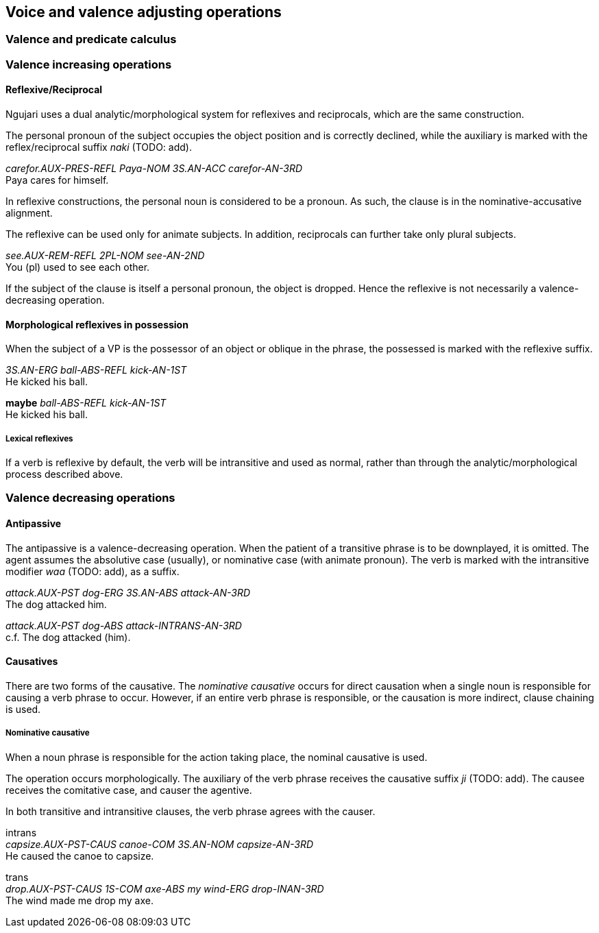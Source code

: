 == Voice and valence adjusting operations

=== Valence and predicate calculus

=== Valence increasing operations

// TODO: right section?
==== Reflexive/Reciprocal

// In reflexive clauses, the personal pronoun of the subject simply
// occupies the object position in the usual case. However, the valence of
// the verb must be decreased by one.
//
// ====
// *k-i Paya-ø nna-j ka tiirr-u-m* +
// _carefor.aux-prs paya-erg 3s.an-nom 2.val.1 carefor-an-3rd_ +
// Paya cares for himself.
// ====
//
// If the clause is reciprocal, which applies only to plural subjects, the
// personal pronoun is still used except it takes the comitative case. The
// valence is also still decreased by one.
//
// ====
// *k-arlu kuu-j kuu-yi ka pirr-u-n* +
// _see.aux-rem 2pl-nom 2pl-com 2.val.1 see-an-2nd_ +
// You [plural] used to see each other.
// ====

Ngujari uses a dual analytic/morphological system for reflexives and
reciprocals, which are the same construction.

The personal pronoun of the subject occupies the object position and is
correctly declined, while the auxiliary is marked with the reflex/reciprocal
suffix _naki_ (TODO: add).

====
_carefor.AUX-PRES-REFL Paya-NOM 3S.AN-ACC carefor-AN-3RD_ +
Paya cares for himself.
====

In reflexive constructions, the personal noun is considered to be a pronoun. As
such, the clause is in the nominative-accusative alignment.

The reflexive can be used only for animate subjects. In addition, reciprocals
can further take only plural subjects.

====
_see.AUX-REM-REFL 2PL-NOM see-AN-2ND_ +
You (pl) used to see each other.
====

If the subject of the clause is itself a personal pronoun, the object is
dropped. Hence the reflexive is not necessarily a valence-decreasing operation.

==== Morphological reflexives in possession

When the subject of a VP is the possessor of an object or oblique in the phrase,
the possessed is marked with the reflexive suffix.

====
_3S.AN-ERG ball-ABS-REFL kick-AN-1ST_ +
He kicked his ball.

*maybe*
_ball-ABS-REFL kick-AN-1ST_ +
He kicked his ball.
====

===== Lexical reflexives

If a verb is reflexive by default, the verb will be intransitive and used as
normal, rather than through the analytic/morphological process described above.

// TODO: insert table of examples

// TODO: probably delete
// ==== Subjunctive Purposive
//
// The subjunctive purposive is formed through the use of the verb
// _nnurr_. The auxiliary, _nnarr_ takes the present tense, and begins
// the sentence. The verb itself is not required, but it still takes two
// verb phrases as arguments. The verb phrase causing the other assumes its
// usual tense and mood, but the caused action becomes present and
// subjunctive.
//
// ====
// *nnarr-i k-a nna-ø naarla wiirr-u-m j-i-tirlu wa-j nna-l nnurr-u-ø* +
// _effect.aux-prs go.aux-pst 3s.an-erg there go-an-3rd follow.aux-prs-sbjv
// 1s-nom 3s-an-acc follow-an-1st_ +
// He went there, so I followed him.
// ====

=== Valence decreasing operations

==== Antipassive

The antipassive is a valence-decreasing operation. When the patient of a
transitive phrase is to be downplayed, it is omitted. The agent assumes the
absolutive case (usually), or nominative case (with animate pronoun). The verb
is marked with the intransitive modifier _waa_ (TODO: add), as a suffix.

====
_attack.AUX-PST dog-ERG 3S.AN-ABS attack-AN-3RD_ +
The dog attacked him.

_attack.AUX-PST dog-ABS attack-INTRANS-AN-3RD_ +
c.f. The dog attacked (him).
====

// TODO: show example of antipassive used to push RC to adjoined relative clause
// e.g. The dog, [who was attacking]antipassive, barked

// TODO: is this valence increasing or decreasing
==== Causatives

There are two forms of the causative. The _nominative causative_ occurs for
direct causation when a single noun is responsible for causing a verb phrase to
occur. However, if an entire verb phrase is responsible, or the causation is
more indirect, clause chaining is used.

===== Nominative causative

When a noun phrase is responsible for the action taking place, the nominal
causative is used.

The operation occurs morphologically. The auxiliary of the verb phrase receives
the causative suffix _ji_ (TODO: add). The causee receives the comitative case,
and causer the agentive.

In both transitive and intransitive clauses, the verb phrase agrees with the
causer.

====
intrans +
_capsize.AUX-PST-CAUS canoe-COM 3S.AN-NOM capsize-AN-3RD_ +
He caused the canoe to capsize.

trans +
_drop.AUX-PST-CAUS 1S-COM axe-ABS my wind-ERG drop-INAN-3RD_ +
The wind made me drop my axe.
====

// In the nominative causative, an extra argument is added to the verb
// phrase without modifying the valence. The argument is the causer, and
// takes the former subject's form (be it nominative or ergative). The
// causee, or the argument which was formerly the subject, then takes the
// comitative case instead. The verb remains in agreement with the former
// subject.

// ====
// *j-a turrayi-j mu nnij-a-m* +
// _capsize.aux-pst canoe-nom capsize-inan-3rd_ +
// The canoe capsized.
//
// *j-a turrayi-yi nna-j mu nnij-a-m* +
// _capsize.aux-pst canoe-com 3s.an-nom capsize-inan-3rd_ +
// He caused the canoe to capsize.
//
// *k-a wa-ø wuta-j walu gukarr-u-ø* +
// _drop.aux-pst 1s-erg axe-nom my drop-an-1st_ +
// I dropped my axe.
//
// *k-a wa-yi wuta-j walu gaju-ø gukarr-u-ø* +
// _drop.aux-pst 1s-com axe-nom my wind-erg drop-an-1st_ +
// The wind caused me to drop my axe.
// ====
